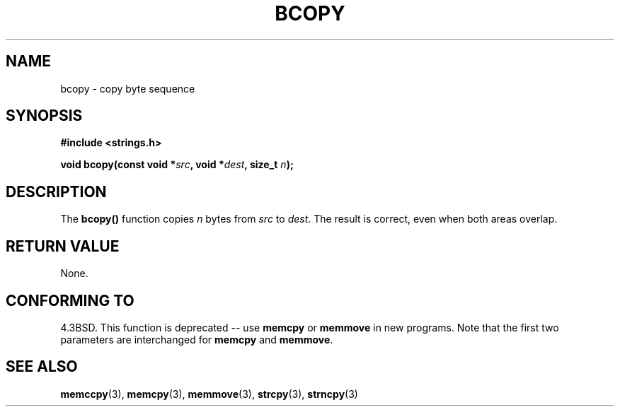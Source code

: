 .\" Copyright 1993 David Metcalfe (david@prism.demon.co.uk)
.\"
.\" Permission is granted to make and distribute verbatim copies of this
.\" manual provided the copyright notice and this permission notice are
.\" preserved on all copies.
.\"
.\" Permission is granted to copy and distribute modified versions of this
.\" manual under the conditions for verbatim copying, provided that the
.\" entire resulting derived work is distributed under the terms of a
.\" permission notice identical to this one.
.\" 
.\" Since the Linux kernel and libraries are constantly changing, this
.\" manual page may be incorrect or out-of-date.  The author(s) assume no
.\" responsibility for errors or omissions, or for damages resulting from
.\" the use of the information contained herein.  The author(s) may not
.\" have taken the same level of care in the production of this manual,
.\" which is licensed free of charge, as they might when working
.\" professionally.
.\" 
.\" Formatted or processed versions of this manual, if unaccompanied by
.\" the source, must acknowledge the copyright and authors of this work.
.\"
.\" References consulted:
.\"     Linux libc source code
.\"     Lewine's _POSIX Programmer's Guide_ (O'Reilly & Associates, 1991)
.\"     386BSD man pages
.\"
.\" Modified Sun Feb 26 14:52:00 1995 by Rik Faith <faith@cs.unc.edu>
.\" Modified Tue Oct 22 23:48:10 1996 by Eric S. Raymond <esr@thyrsus.com>
.\" "
.TH BCOPY 3  2002-12-31 "Linux" "LINUX Programmer's Manual"
.SH NAME
bcopy \- copy byte sequence
.SH SYNOPSIS
.nf
.B #include <strings.h>
.sp
.BI "void bcopy(const void *" src ", void *" dest ", size_t " n );
.fi
.SH DESCRIPTION
The
.B bcopy()
function copies
.I n
bytes from
.I src
to
.IR dest .
The result is correct, even when both areas overlap.
.SH "RETURN VALUE"
None.
.SH "CONFORMING TO"
4.3BSD.  This function is deprecated -- use
.B memcpy
or
.B memmove
in new programs.  Note that the first two parameters
are interchanged for
.BR memcpy 
and
.BR memmove .
.SH "SEE ALSO"
.BR memccpy (3),
.BR memcpy (3),
.BR memmove (3),
.BR strcpy (3),
.BR strncpy (3)
